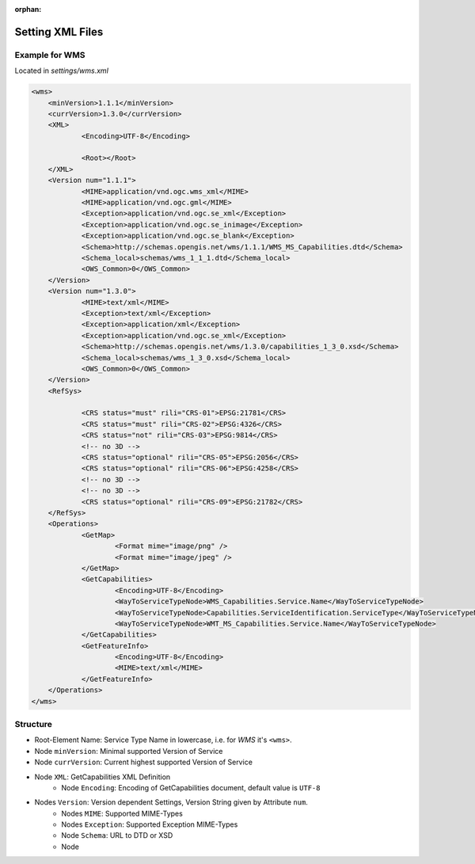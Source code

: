 :orphan:

.. raw:: html

  <head>
    <link href="../_static/custom.css" rel="stylesheet" type="text/css" />
  </head>

.. _owschecker_settings:

Setting XML Files
=================

Example for WMS
---------------

Located in `settings/wms.xml`

.. code-block:: xml

    <wms>
    	<minVersion>1.1.1</minVersion>
    	<currVersion>1.3.0</currVersion>
    	<XML>
    		<Encoding>UTF-8</Encoding>

    		<Root></Root>
    	</XML>
    	<Version num="1.1.1">
    		<MIME>application/vnd.ogc.wms_xml</MIME>
    		<MIME>application/vnd.ogc.gml</MIME>
    		<Exception>application/vnd.ogc.se_xml</Exception>
    		<Exception>application/vnd.ogc.se_inimage</Exception>
    		<Exception>application/vnd.ogc.se_blank</Exception>
    		<Schema>http://schemas.opengis.net/wms/1.1.1/WMS_MS_Capabilities.dtd</Schema>
    		<Schema_local>schemas/wms_1_1_1.dtd</Schema_local>
    		<OWS_Common>0</OWS_Common>
    	</Version>
    	<Version num="1.3.0">
    		<MIME>text/xml</MIME>
    		<Exception>text/xml</Exception>
    		<Exception>application/xml</Exception>
    		<Exception>application/vnd.ogc.se_xml</Exception>
    		<Schema>http://schemas.opengis.net/wms/1.3.0/capabilities_1_3_0.xsd</Schema>
    		<Schema_local>schemas/wms_1_3_0.xsd</Schema_local>
    		<OWS_Common>0</OWS_Common>
    	</Version>
    	<RefSys>

    		<CRS status="must" rili="CRS-01">EPSG:21781</CRS>
    		<CRS status="must" rili="CRS-02">EPSG:4326</CRS>
    		<CRS status="not" rili="CRS-03">EPSG:9814</CRS>
    		<!-- no 3D -->
    		<CRS status="optional" rili="CRS-05">EPSG:2056</CRS>
    		<CRS status="optional" rili="CRS-06">EPSG:4258</CRS>
    		<!-- no 3D -->
    		<!-- no 3D -->
    		<CRS status="optional" rili="CRS-09">EPSG:21782</CRS>
    	</RefSys>
    	<Operations>
    		<GetMap>
    			<Format mime="image/png" />
    			<Format mime="image/jpeg" />
    		</GetMap>
    		<GetCapabilities>
    			<Encoding>UTF-8</Encoding>
    			<WayToServiceTypeNode>WMS_Capabilities.Service.Name</WayToServiceTypeNode>
    			<WayToServiceTypeNode>Capabilities.ServiceIdentification.ServiceType</WayToServiceTypeNode>
    			<WayToServiceTypeNode>WMT_MS_Capabilities.Service.Name</WayToServiceTypeNode>
    		</GetCapabilities>
    		<GetFeatureInfo>
    			<Encoding>UTF-8</Encoding>
    			<MIME>text/xml</MIME>
    		</GetFeatureInfo>
    	</Operations>
    </wms>

Structure
---------

* Root-Element Name: Service Type Name in lowercase, i.e. for `WMS` it's ``<wms>``.
* Node ``minVersion``: Minimal supported Version of Service
* Node ``currVersion``: Current highest supported Version of Service
* Node ``XML``: GetCapabilities XML Definition
    * Node ``Encoding``: Encoding of GetCapabilities document, default value is ``UTF-8``
* Nodes ``Version``: Version dependent Settings, Version String given by Attribute ``num``.
    * Nodes ``MIME``: Supported MIME-Types
    * Nodes ``Exception``: Supported Exception MIME-Types
    * Node ``Schema``: URL to DTD or XSD
    * Node

